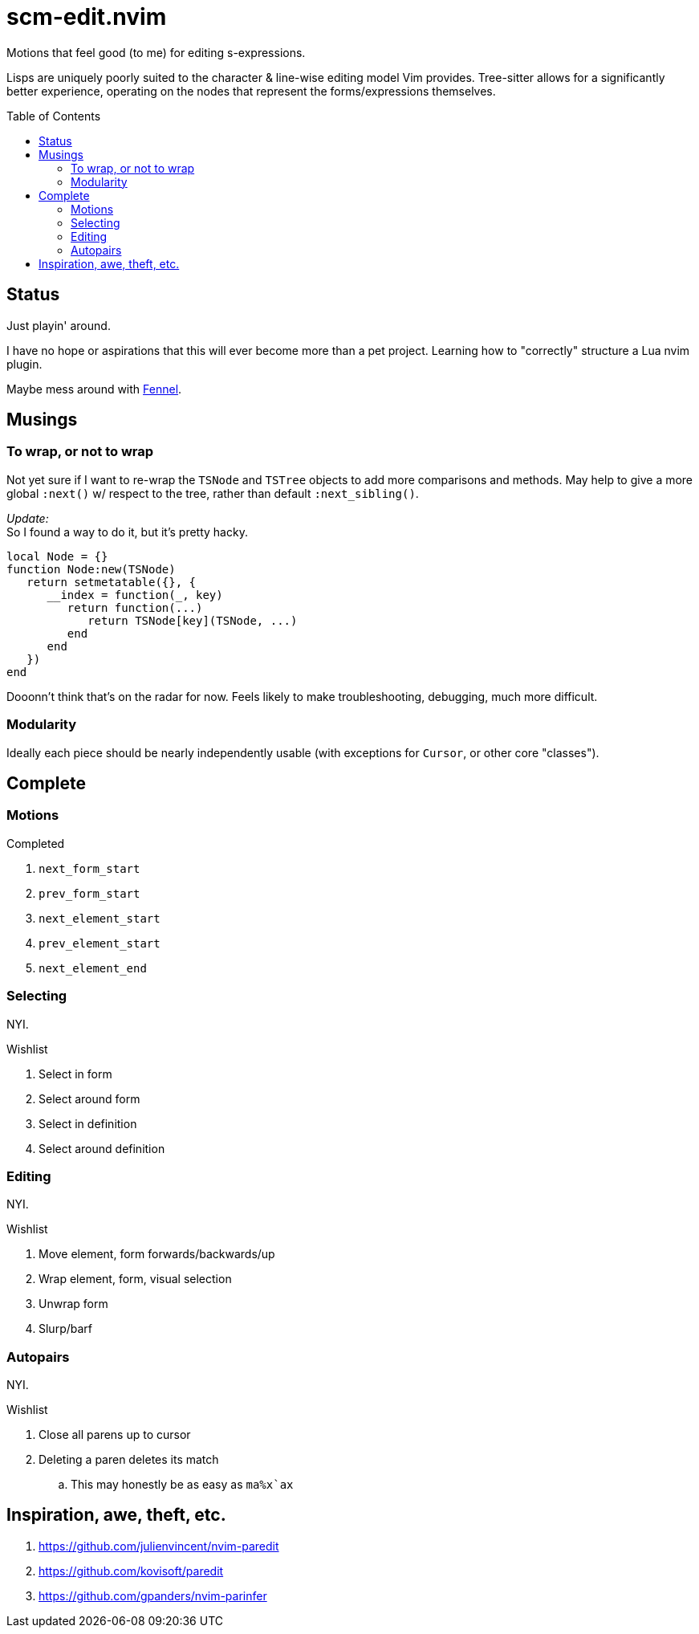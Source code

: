 = scm-edit.nvim
:toc:                      preamble
:toclevels:                3
:source-highlighter:       pygments
:pygments-style:           algol_nu
:pygments-linenums-mode:   table

Motions that feel good (to me) for editing s-expressions.

Lisps are uniquely poorly suited to the character & line-wise editing model Vim provides.
Tree-sitter allows for a significantly better experience, operating on the nodes that represent the forms/expressions themselves.


== Status
Just playin' around.

I have no hope or aspirations that this will ever become more than a pet project.
Learning how to "correctly" structure a Lua nvim plugin.

Maybe mess around with https://fennel-lang.org/[Fennel].


== Musings
=== To wrap, or not to wrap
Not yet sure if I want to re-wrap the `TSNode` and `TSTree` objects to add more comparisons and methods.
May help to give a more global `:next()` w/ respect to the tree, rather than default `:next_sibling()`.

_Update:_ +
So I found a way to do it, but it's pretty hacky.

[source,lua]
----
local Node = {}
function Node:new(TSNode)
   return setmetatable({}, {
      __index = function(_, key)
         return function(...)
            return TSNode[key](TSNode, ...)
         end
      end
   })
end
----

Dooonn't think that's on the radar for now.
Feels likely to make troubleshooting, debugging, much more difficult.

=== Modularity
Ideally each piece should be nearly independently usable
(with exceptions for `Cursor`, or other core "classes").


== Complete
=== Motions
.Completed
. `next_form_start`
. `prev_form_start`
. `next_element_start`
. `prev_element_start`
. `next_element_end`

=== Selecting
NYI.

.Wishlist
. Select in form
. Select around form
. Select in definition
. Select around definition

=== Editing
NYI.

.Wishlist
. Move element, form forwards/backwards/up
. Wrap element, form, visual selection
. Unwrap form
. Slurp/barf

=== Autopairs
NYI.

.Wishlist
. Close all parens up to cursor
. Deleting a paren deletes its match
.. This may honestly be as easy as ``ma%x`ax``


== Inspiration, awe, theft, etc.
. https://github.com/julienvincent/nvim-paredit
. https://github.com/kovisoft/paredit
. https://github.com/gpanders/nvim-parinfer
